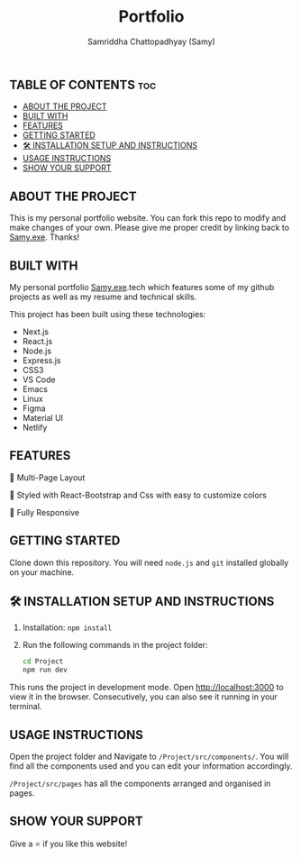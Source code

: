 #+TITLE: Portfolio
#+AUTHOR: Samriddha Chattopadhyay (Samy)

** TABLE OF CONTENTS :toc:
  - [[#about-the-project][ABOUT THE PROJECT]]
  - [[#built-with][BUILT WITH]]
  - [[#features][FEATURES]]
  - [[#getting-started][GETTING STARTED]]
  - [[#-installation-setup-and-instructions][🛠 INSTALLATION SETUP AND INSTRUCTIONS]]
  - [[#usage-instructions][USAGE INSTRUCTIONS]]
  - [[#show-your-support][SHOW YOUR SUPPORT]]

** ABOUT THE PROJECT

This is my personal portfolio website. You can fork this repo to modify and make changes of your own. Please give me proper credit by linking back to [[https://github.com/Samyc2002][Samy.exe]]. Thanks!

** BUILT WITH

My personal portfolio [[https://github.com/Samyc2002][Samy.exe]].tech which features some of my github projects as well as my resume and technical skills.

This project has been built using these technologies:
+ Next.js
+ React.js
+ Node.js
+ Express.js
+ CSS3
+ VS Code
+ Emacs
+ Linux
+ Figma
+ Material UI
+ Netlify

** FEATURES

📖 Multi-Page Layout

🎨 Styled with React-Bootstrap and Css with easy to customize colors

📱 Fully Responsive

** GETTING STARTED
Clone down this repository. You will need ~node.js~ and ~git~ installed globally on your machine.

** 🛠 INSTALLATION SETUP AND INSTRUCTIONS
 1. Installation: ~npm install~
 2. Run the following commands in the project folder:
    #+begin_src bash
        cd Project
        npm run dev
    #+end_src

This runs the project in development mode.
Open http://localhost:3000 to view it in the browser. Consecutively, you can also see it running in your terminal.

** USAGE INSTRUCTIONS

Open the project folder and Navigate to ~/Project/src/components/~.
You will find all the components used and you can edit your information accordingly.

~/Project/src/pages~ has all the components arranged and organised in pages.

** SHOW YOUR SUPPORT
Give a ⭐ if you like this website!
